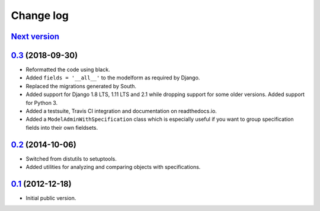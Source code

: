 
Change log
==========

`Next version`_
~~~~~~~~~~~~~~~

`0.3`_ (2018-09-30)
~~~~~~~~~~~~~~~~~~~

- Reformatted the code using black.
- Added ``fields = '__all__'`` to the modelform as required by Django.
- Replaced the migrations generated by South.
- Added support for Django 1.8 LTS, 1.11 LTS and 2.1 while dropping
  support for some older versions. Added support for Python 3.
- Added a testsuite, Travis CI integration and documentation on
  readthedocs.io.
- Added a ``ModelAdminWithSpecification`` class which is especially
  useful if you want to group specification fields into their own
  fieldsets.


`0.2`_ (2014-10-06)
~~~~~~~~~~~~~~~~~~~

- Switched from distutils to setuptools.
- Added utilities for analyzing and comparing objects with
  specifications.


`0.1`_ (2012-12-18)
~~~~~~~~~~~~~~~~~~~

- Initial public version.

.. _0.1: https://github.com/matthiask/django-specifications/commit/efc41b6f5e4
.. _0.2: https://github.com/matthiask/django-specifications/compare/0.1...0.2
.. _0.3: https://github.com/matthiask/django-specifications/compare/0.2...0.3
.. _Next version: https://github.com/matthiask/django-specifications/compare/0.3...master
